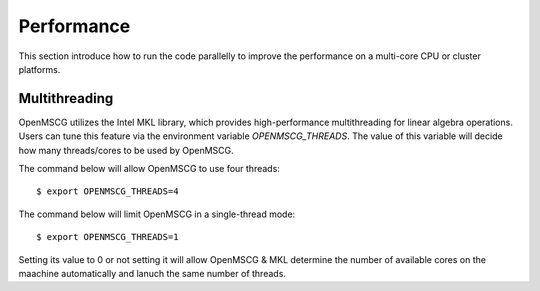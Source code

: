 Performance
===========

This section introduce how to run the code parallelly to improve the performance on a multi-core CPU or cluster platforms.

Multithreading
--------------

OpenMSCG utilizes the Intel MKL library, which provides high-performance multithreading for linear algebra operations. Users can tune this feature via the environment variable `OPENMSCG_THREADS`. The value of this variable will decide how many threads/cores to be used by OpenMSCG.

The command below will allow OpenMSCG to use four threads::
    
    $ export OPENMSCG_THREADS=4

The command below will limit OpenMSCG in a single-thread mode::
    
    $ export OPENMSCG_THREADS=1

Setting its value to 0 or not setting it will allow OpenMSCG & MKL determine the number of available cores on the maachine automatically and lanuch the same number of threads. 